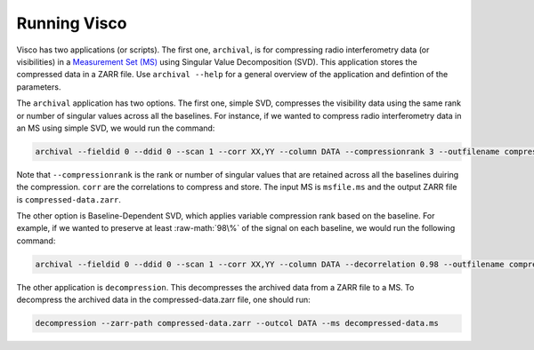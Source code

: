.. _usage:
.. role:: raw-math(raw)
    :format: latex html

Running Visco
==================
Visco has two applications (or scripts). The first one, ``archival``, is for compressing radio interferometry data (or visibilities) in a `Measurement Set (MS) <https://casa.nrao.edu/Memos/229.html>`_  using Singular Value Decomposition (SVD). This application stores the compressed data in a ZARR file. Use ``archival --help`` for a general overview of the application and defintion of the parameters.

   
The ``archival`` application has two options. The first one, simple SVD, compresses the visibility data using the same rank or number of singular values across all the baselines. 
For instance, if we wanted to compress radio interferometry data in an MS using simple SVD, we would run the command:

.. code-block:: bash

    archival --fieldid 0 --ddid 0 --scan 1 --corr XX,YY --column DATA --compressionrank 3 --outfilename compressed-data.zarr msfile.ms

Note that ``--compressionrank`` is the rank or number of singular values that are retained across all the baselines duiring the compression. ``corr`` are the correlations to compress and store. The input MS is ``msfile.ms`` and the output ZARR file is ``compressed-data.zarr``.

The other option is Baseline-Dependent SVD, which applies variable compression rank based on the baseline. For example, if we wanted to preserve at least :raw-math:`98\%` of the signal on each baseline, we would run the following command:

.. code-block:: bash

    archival --fieldid 0 --ddid 0 --scan 1 --corr XX,YY --column DATA --decorrelation 0.98 --outfilename compressed-data.zarr msfile.ms


The other application is ``decompression``. This decompresses the archived data from a ZARR file to a MS. To decompress the archived data in the compressed-data.zarr file, one should run:
   
.. code-block:: bash

    decompression --zarr-path compressed-data.zarr --outcol DATA --ms decompressed-data.ms
